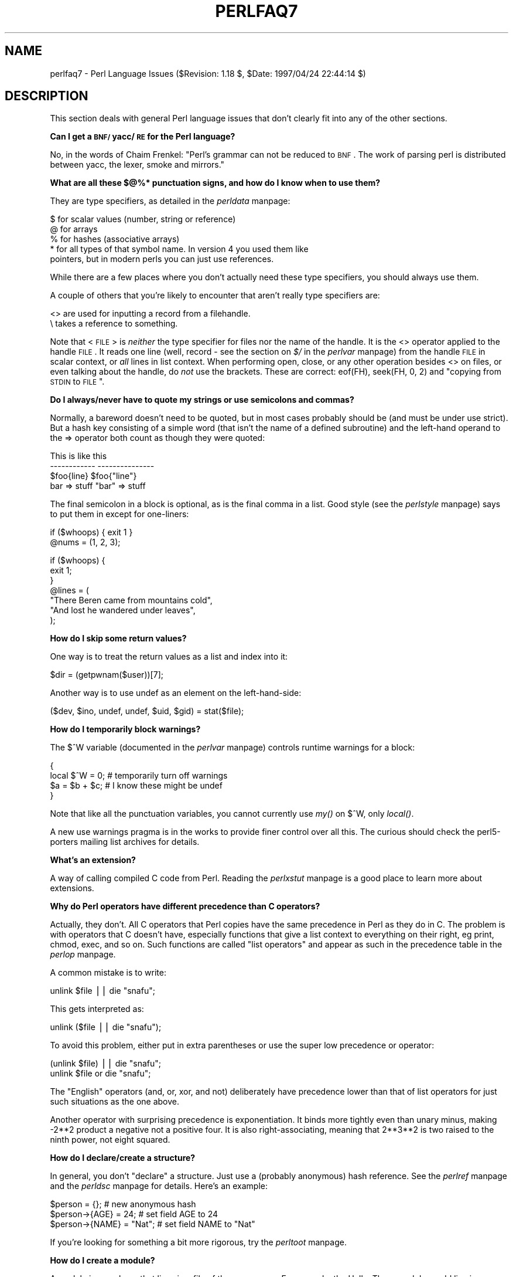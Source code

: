 .rn '' }`
''' $RCSfile$$Revision$$Date$
'''
''' $Log$
'''
.de Sh
.br
.if t .Sp
.ne 5
.PP
\fB\\$1\fR
.PP
..
.de Sp
.if t .sp .5v
.if n .sp
..
.de Ip
.br
.ie \\n(.$>=3 .ne \\$3
.el .ne 3
.IP "\\$1" \\$2
..
.de Vb
.ft CW
.nf
.ne \\$1
..
.de Ve
.ft R

.fi
..
'''
'''
'''     Set up \*(-- to give an unbreakable dash;
'''     string Tr holds user defined translation string.
'''     Bell System Logo is used as a dummy character.
'''
.tr \(*W-|\(bv\*(Tr
.ie n \{\
.ds -- \(*W-
.ds PI pi
.if (\n(.H=4u)&(1m=24u) .ds -- \(*W\h'-12u'\(*W\h'-12u'-\" diablo 10 pitch
.if (\n(.H=4u)&(1m=20u) .ds -- \(*W\h'-12u'\(*W\h'-8u'-\" diablo 12 pitch
.ds L" ""
.ds R" ""
'''   \*(M", \*(S", \*(N" and \*(T" are the equivalent of
'''   \*(L" and \*(R", except that they are used on ".xx" lines,
'''   such as .IP and .SH, which do another additional levels of
'''   double-quote interpretation
.ds M" """
.ds S" """
.ds N" """""
.ds T" """""
.ds L' '
.ds R' '
.ds M' '
.ds S' '
.ds N' '
.ds T' '
'br\}
.el\{\
.ds -- \(em\|
.tr \*(Tr
.ds L" ``
.ds R" ''
.ds M" ``
.ds S" ''
.ds N" ``
.ds T" ''
.ds L' `
.ds R' '
.ds M' `
.ds S' '
.ds N' `
.ds T' '
.ds PI \(*p
'br\}
.\"	If the F register is turned on, we'll generate
.\"	index entries out stderr for the following things:
.\"		TH	Title 
.\"		SH	Header
.\"		Sh	Subsection 
.\"		Ip	Item
.\"		X<>	Xref  (embedded
.\"	Of course, you have to process the output yourself
.\"	in some meaninful fashion.
.if \nF \{
.de IX
.tm Index:\\$1\t\\n%\t"\\$2"
..
.nr % 0
.rr F
.\}
.TH PERLFAQ7 1 "perl 5.004, patch 55" "25/Nov/97" "Perl Programmers Reference Guide"
.UC
.if n .hy 0
.if n .na
.ds C+ C\v'-.1v'\h'-1p'\s-2+\h'-1p'+\s0\v'.1v'\h'-1p'
.de CQ          \" put $1 in typewriter font
.ft CW
'if n "\c
'if t \\&\\$1\c
'if n \\&\\$1\c
'if n \&"
\\&\\$2 \\$3 \\$4 \\$5 \\$6 \\$7
'.ft R
..
.\" @(#)ms.acc 1.5 88/02/08 SMI; from UCB 4.2
.	\" AM - accent mark definitions
.bd B 3
.	\" fudge factors for nroff and troff
.if n \{\
.	ds #H 0
.	ds #V .8m
.	ds #F .3m
.	ds #[ \f1
.	ds #] \fP
.\}
.if t \{\
.	ds #H ((1u-(\\\\n(.fu%2u))*.13m)
.	ds #V .6m
.	ds #F 0
.	ds #[ \&
.	ds #] \&
.\}
.	\" simple accents for nroff and troff
.if n \{\
.	ds ' \&
.	ds ` \&
.	ds ^ \&
.	ds , \&
.	ds ~ ~
.	ds ? ?
.	ds ! !
.	ds /
.	ds q
.\}
.if t \{\
.	ds ' \\k:\h'-(\\n(.wu*8/10-\*(#H)'\'\h"|\\n:u"
.	ds ` \\k:\h'-(\\n(.wu*8/10-\*(#H)'\`\h'|\\n:u'
.	ds ^ \\k:\h'-(\\n(.wu*10/11-\*(#H)'^\h'|\\n:u'
.	ds , \\k:\h'-(\\n(.wu*8/10)',\h'|\\n:u'
.	ds ~ \\k:\h'-(\\n(.wu-\*(#H-.1m)'~\h'|\\n:u'
.	ds ? \s-2c\h'-\w'c'u*7/10'\u\h'\*(#H'\zi\d\s+2\h'\w'c'u*8/10'
.	ds ! \s-2\(or\s+2\h'-\w'\(or'u'\v'-.8m'.\v'.8m'
.	ds / \\k:\h'-(\\n(.wu*8/10-\*(#H)'\z\(sl\h'|\\n:u'
.	ds q o\h'-\w'o'u*8/10'\s-4\v'.4m'\z\(*i\v'-.4m'\s+4\h'\w'o'u*8/10'
.\}
.	\" troff and (daisy-wheel) nroff accents
.ds : \\k:\h'-(\\n(.wu*8/10-\*(#H+.1m+\*(#F)'\v'-\*(#V'\z.\h'.2m+\*(#F'.\h'|\\n:u'\v'\*(#V'
.ds 8 \h'\*(#H'\(*b\h'-\*(#H'
.ds v \\k:\h'-(\\n(.wu*9/10-\*(#H)'\v'-\*(#V'\*(#[\s-4v\s0\v'\*(#V'\h'|\\n:u'\*(#]
.ds _ \\k:\h'-(\\n(.wu*9/10-\*(#H+(\*(#F*2/3))'\v'-.4m'\z\(hy\v'.4m'\h'|\\n:u'
.ds . \\k:\h'-(\\n(.wu*8/10)'\v'\*(#V*4/10'\z.\v'-\*(#V*4/10'\h'|\\n:u'
.ds 3 \*(#[\v'.2m'\s-2\&3\s0\v'-.2m'\*(#]
.ds o \\k:\h'-(\\n(.wu+\w'\(de'u-\*(#H)/2u'\v'-.3n'\*(#[\z\(de\v'.3n'\h'|\\n:u'\*(#]
.ds d- \h'\*(#H'\(pd\h'-\w'~'u'\v'-.25m'\f2\(hy\fP\v'.25m'\h'-\*(#H'
.ds D- D\\k:\h'-\w'D'u'\v'-.11m'\z\(hy\v'.11m'\h'|\\n:u'
.ds th \*(#[\v'.3m'\s+1I\s-1\v'-.3m'\h'-(\w'I'u*2/3)'\s-1o\s+1\*(#]
.ds Th \*(#[\s+2I\s-2\h'-\w'I'u*3/5'\v'-.3m'o\v'.3m'\*(#]
.ds ae a\h'-(\w'a'u*4/10)'e
.ds Ae A\h'-(\w'A'u*4/10)'E
.ds oe o\h'-(\w'o'u*4/10)'e
.ds Oe O\h'-(\w'O'u*4/10)'E
.	\" corrections for vroff
.if v .ds ~ \\k:\h'-(\\n(.wu*9/10-\*(#H)'\s-2\u~\d\s+2\h'|\\n:u'
.if v .ds ^ \\k:\h'-(\\n(.wu*10/11-\*(#H)'\v'-.4m'^\v'.4m'\h'|\\n:u'
.	\" for low resolution devices (crt and lpr)
.if \n(.H>23 .if \n(.V>19 \
\{\
.	ds : e
.	ds 8 ss
.	ds v \h'-1'\o'\(aa\(ga'
.	ds _ \h'-1'^
.	ds . \h'-1'.
.	ds 3 3
.	ds o a
.	ds d- d\h'-1'\(ga
.	ds D- D\h'-1'\(hy
.	ds th \o'bp'
.	ds Th \o'LP'
.	ds ae ae
.	ds Ae AE
.	ds oe oe
.	ds Oe OE
.\}
.rm #[ #] #H #V #F C
.SH "NAME"
perlfaq7 \- Perl Language Issues ($Revision: 1.18 $, \f(CW$Date:\fR 1997/04/24 22:44:14 $)
.SH "DESCRIPTION"
This section deals with general Perl language issues that don't
clearly fit into any of the other sections.
.Sh "Can I get a \s-1BNF/\s0yacc/\s-1RE\s0 for the Perl language?"
No, in the words of Chaim Frenkel: \*(L"Perl's grammar can not be reduced
to \s-1BNF\s0.  The work of parsing perl is distributed between yacc, the
lexer, smoke and mirrors.\*(R"
.Sh "What are all these $@%* punctuation signs, and how do I know when to use them?"
They are type specifiers, as detailed in the \fIperldata\fR manpage:
.PP
.Vb 5
\&    $ for scalar values (number, string or reference)
\&    @ for arrays
\&    % for hashes (associative arrays)
\&    * for all types of that symbol name.  In version 4 you used them like
\&      pointers, but in modern perls you can just use references.
.Ve
While there are a few places where you don't actually need these type
specifiers, you should always use them.
.PP
A couple of others that you're likely to encounter that aren't
really type specifiers are:
.PP
.Vb 2
\&    <> are used for inputting a record from a filehandle.
\&    \e  takes a reference to something.
.Ve
Note that <\s-1FILE\s0> is \fIneither\fR the type specifier for files
nor the name of the handle.  It is the \f(CW<>\fR operator applied
to the handle \s-1FILE\s0.  It reads one line (well, record \- see
the section on \fI$/\fR in the \fIperlvar\fR manpage) from the handle \s-1FILE\s0 in scalar context, or \fIall\fR lines
in list context.  When performing open, close, or any other operation
besides \f(CW<>\fR on files, or even talking about the handle, do
\fInot\fR use the brackets.  These are correct: \f(CWeof(FH)\fR, \f(CWseek(FH, 0,
2)\fR and \*(L"copying from \s-1STDIN\s0 to \s-1FILE\s0\*(R".
.Sh "Do I always/never have to quote my strings or use semicolons and commas?"
Normally, a bareword doesn't need to be quoted, but in most cases
probably should be (and must be under \f(CWuse strict\fR).  But a hash key
consisting of a simple word (that isn't the name of a defined
subroutine) and the left-hand operand to the \f(CW=>\fR operator both
count as though they were quoted:
.PP
.Vb 4
\&    This                    is like this
\&    ------------            ---------------
\&    $foo{line}              $foo{"line"}
\&    bar => stuff            "bar" => stuff
.Ve
The final semicolon in a block is optional, as is the final comma in a
list.  Good style (see the \fIperlstyle\fR manpage) says to put them in except for
one-liners:
.PP
.Vb 2
\&    if ($whoops) { exit 1 }
\&    @nums = (1, 2, 3);
.Ve
.Vb 7
\&    if ($whoops) {
\&        exit 1;
\&    }
\&    @lines = (
\&        "There Beren came from mountains cold",
\&        "And lost he wandered under leaves",
\&    );
.Ve
.Sh "How do I skip some return values?"
One way is to treat the return values as a list and index into it:
.PP
.Vb 1
\&        $dir = (getpwnam($user))[7];
.Ve
Another way is to use undef as an element on the left-hand-side:
.PP
.Vb 1
\&    ($dev, $ino, undef, undef, $uid, $gid) = stat($file);
.Ve
.Sh "How do I temporarily block warnings?"
The \f(CW$^W\fR variable (documented in the \fIperlvar\fR manpage) controls
runtime warnings for a block:
.PP
.Vb 4
\&    {
\&        local $^W = 0;        # temporarily turn off warnings
\&        $a = $b + $c;         # I know these might be undef
\&    }
.Ve
Note that like all the punctuation variables, you cannot currently
use \fImy()\fR on \f(CW$^W\fR, only \fIlocal()\fR.
.PP
A new \f(CWuse warnings\fR pragma is in the works to provide finer control
over all this.  The curious should check the perl5-porters mailing list
archives for details.
.Sh "What's an extension?"
A way of calling compiled C code from Perl.  Reading the \fIperlxstut\fR manpage
is a good place to learn more about extensions.
.Sh "Why do Perl operators have different precedence than C operators?"
Actually, they don't.  All C operators that Perl copies have the same
precedence in Perl as they do in C.  The problem is with operators that C
doesn't have, especially functions that give a list context to everything
on their right, eg print, chmod, exec, and so on.  Such functions are
called \*(L"list operators\*(R" and appear as such in the precedence table in
the \fIperlop\fR manpage.
.PP
A common mistake is to write:
.PP
.Vb 1
\&    unlink $file || die "snafu";
.Ve
This gets interpreted as:
.PP
.Vb 1
\&    unlink ($file || die "snafu");
.Ve
To avoid this problem, either put in extra parentheses or use the
super low precedence \f(CWor\fR operator:
.PP
.Vb 2
\&    (unlink $file) || die "snafu";
\&    unlink $file or die "snafu";
.Ve
The \*(L"English\*(R" operators (\f(CWand\fR, \f(CWor\fR, \f(CWxor\fR, and \f(CWnot\fR)
deliberately have precedence lower than that of list operators for
just such situations as the one above.
.PP
Another operator with surprising precedence is exponentiation.  It
binds more tightly even than unary minus, making \f(CW-2**2\fR product a
negative not a positive four.  It is also right-associating, meaning
that \f(CW2**3**2\fR is two raised to the ninth power, not eight squared.
.Sh "How do I declare/create a structure?"
In general, you don't \*(L"declare\*(R" a structure.  Just use a (probably
anonymous) hash reference.  See the \fIperlref\fR manpage and the \fIperldsc\fR manpage for details.
Here's an example:
.PP
.Vb 3
\&    $person = {};                   # new anonymous hash
\&    $person->{AGE}  = 24;           # set field AGE to 24
\&    $person->{NAME} = "Nat";        # set field NAME to "Nat"
.Ve
If you're looking for something a bit more rigorous, try the \fIperltoot\fR manpage.
.Sh "How do I create a module?"
A module is a package that lives in a file of the same name.  For
example, the Hello::There module would live in Hello/There.pm.  For
details, read the \fIperlmod\fR manpage.  You'll also find the \fIExporter\fR manpage helpful.  If
you're writing a C or mixed-language module with both C and Perl, then
you should study the \fIperlxstut\fR manpage.
.PP
Here's a convenient template you might wish you use when starting your
own module.  Make sure to change the names appropriately.
.PP
.Vb 1
\&    package Some::Module;  # assumes Some/Module.pm
.Ve
.Vb 1
\&    use strict;
.Ve
.Vb 3
\&    BEGIN {
\&        use Exporter   ();
\&        use vars       qw($VERSION @ISA @EXPORT @EXPORT_OK %EXPORT_TAGS);
.Ve
.Vb 2
\&        ## set the version for version checking; uncomment to use
\&        ## $VERSION     = 1.00;
.Ve
.Vb 3
\&        # if using RCS/CVS, this next line may be preferred,
\&        # but beware two-digit versions.
\&        $VERSION = do{my@r=q$Revision: 1.18 $=~/\ed+/g;sprintf '%d.'.'%02d'x$#r,@r};
.Ve
.Vb 3
\&        @ISA         = qw(Exporter);
\&        @EXPORT      = qw(&func1 &func2 &func3);
\&        %EXPORT_TAGS = ( );     # eg: TAG => [ qw!name1 name2! ],
.Ve
.Vb 5
\&        # your exported package globals go here,
\&        # as well as any optionally exported functions
\&        @EXPORT_OK   = qw($Var1 %Hashit);
\&    }
\&    use vars      @EXPORT_OK;
.Ve
.Vb 2
\&    # non-exported package globals go here
\&    use vars      qw( @more $stuff );
.Ve
.Vb 3
\&    # initialize package globals, first exported ones
\&    $Var1   = '';
\&    %Hashit = ();
.Ve
.Vb 3
\&    # then the others (which are still accessible as $Some::Module::stuff)
\&    $stuff  = '';
\&    @more   = ();
.Ve
.Vb 2
\&    # all file-scoped lexicals must be created before
\&    # the functions below that use them.
.Ve
.Vb 3
\&    # file-private lexicals go here
\&    my $priv_var    = '';
\&    my %secret_hash = ();
.Ve
.Vb 5
\&    # here's a file-private function as a closure,
\&    # callable as &$priv_func;  it cannot be prototyped.
\&    my $priv_func = sub {
\&        # stuff goes here.
\&    };
.Ve
.Vb 5
\&    # make all your functions, whether exported or not;
\&    # remember to put something interesting in the {} stubs
\&    sub func1      {}    # no prototype
\&    sub func2()    {}    # proto'd void
\&    sub func3($$)  {}    # proto'd to 2 scalars
.Ve
.Vb 2
\&    # this one isn't exported, but could be called!
\&    sub func4(\e%)  {}    # proto'd to 1 hash ref
.Ve
.Vb 1
\&    END { }       # module clean-up code here (global destructor)
.Ve
.Vb 1
\&    1;            # modules must return true
.Ve
.Sh "How do I create a class?"
See the \fIperltoot\fR manpage for an introduction to classes and objects, as well as
the \fIperlobj\fR manpage and the \fIperlbot\fR manpage.
.Sh "How can I tell if a variable is tainted?"
See the section on \fILaundering and Detecting Tainted Data\fR in the \fIperlsec\fR manpage.  Here's an
example (which doesn't use any system calls, because the \fIkill()\fR
is given no processes to signal):
.PP
.Vb 3
\&    sub is_tainted {
\&        return ! eval { join('',@_), kill 0; 1; };
\&    }
.Ve
This is not \f(CW-w\fR clean, however.  There is no \f(CW-w\fR clean way to
detect taintedness \- take this as a hint that you should untaint
all possibly-tainted data.
.Sh "What's a closure?"
Closures are documented in the \fIperlref\fR manpage.
.PP
\fIClosure\fR is a computer science term with a precise but
hard-to-explain meaning. Closures are implemented in Perl as anonymous
subroutines with lasting references to lexical variables outside their
own scopes.  These lexicals magically refer to the variables that were
around when the subroutine was defined (deep binding).
.PP
Closures make sense in any programming language where you can have the
return value of a function be itself a function, as you can in Perl.
Note that some languages provide anonymous functions but are not
capable of providing proper closures; the Python language, for
example.  For more information on closures, check out any textbook on
functional programming.  Scheme is a language that not only supports
but encourages closures.
.PP
Here's a classic function-generating function:
.PP
.Vb 3
\&    sub add_function_generator {
\&      return sub { shift + shift };
\&    }
.Ve
.Vb 2
\&    $add_sub = add_function_generator();
\&    $sum = &$add_sub(4,5);                # $sum is 9 now.
.Ve
The closure works as a \fIfunction template\fR with some customization
slots left out to be filled later.  The anonymous subroutine returned
by \fIadd_function_generator()\fR isn't technically a closure because it
refers to no lexicals outside its own scope.
.PP
Contrast this with the following \fImake_adder()\fR function, in which the
returned anonymous function contains a reference to a lexical variable
outside the scope of that function itself.  Such a reference requires
that Perl return a proper closure, thus locking in for all time the
value that the lexical had when the function was created.
.PP
.Vb 4
\&    sub make_adder {
\&        my $addpiece = shift;
\&        return sub { shift + $addpiece };
\&    }
.Ve
.Vb 2
\&    $f1 = make_adder(20);
\&    $f2 = make_adder(555);
.Ve
Now \f(CW&$f1($n)\fR is always 20 plus whatever \f(CW$n\fR you pass in, whereas
\f(CW&$f2($n)\fR is always 555 plus whatever \f(CW$n\fR you pass in.  The \f(CW$addpiece\fR
in the closure sticks around.
.PP
Closures are often used for less esoteric purposes.  For example, when
you want to pass in a bit of code into a function:
.PP
.Vb 2
\&    my $line;
\&    timeout( 30, sub { $line = <STDIN> } );
.Ve
If the code to execute had been passed in as a string, \f(CW'$line =
<STDIN>'\fR, there would have been no way for the hypothetical
\fItimeout()\fR function to access the lexical variable \f(CW$line\fR back in its
caller's scope.
.Sh "What is variable suicide and how can I prevent it?"
Variable suicide is when you (temporarily or permanently) lose the
value of a variable.  It is caused by scoping through \fImy()\fR and \fIlocal()\fR
interacting with either closures or aliased \fIforeach()\fR interator
variables and subroutine arguments.  It used to be easy to
inadvertently lose a variable's value this way, but now it's much
harder.  Take this code:
.PP
.Vb 6
\&    my $f = "foo";
\&    sub T {
\&      while ($i++ < 3) { my $f = $f; $f .= "bar"; print $f, "\en" }
\&    }
\&    T;
\&    print "Finally $f\en";
.Ve
The \f(CW$f\fR that has \*(L"bar\*(R" added to it three times should be a new \f(CW$f\fR
(\f(CWmy $f\fR should create a new local variable each time through the
loop).  It isn't, however.  This is a bug, and will be fixed.
.Sh "How can I pass/return a {Function, FileHandle, Array, Hash, Method, Regexp}?"
With the exception of regexps, you need to pass references to these
objects.  See the section on \fIPass by Reference\fR in the \fIperlsub\fR manpage for this particular
question, and the \fIperlref\fR manpage for information on references.
.Ip "Passing Variables and Functions" 4
Regular variables and functions are quite easy: just pass in a
reference to an existing or anonymous variable or function:
.Sp
.Vb 1
\&    func( \e$some_scalar );
.Ve
.Vb 2
\&    func( \e$some_array );
\&    func( [ 1 .. 10 ]   );
.Ve
.Vb 2
\&    func( \e%some_hash   );
\&    func( { this => 10, that => 20 }   );
.Ve
.Vb 2
\&    func( \e&some_func   );
\&    func( sub { $_[0] ** $_[1] }   );
.Ve
.Ip "Passing Filehandles" 4
To create filehandles you can pass to subroutines, you can use \f(CW*FH\fR
or \f(CW\e*FH\fR notation ("typeglobs\*(R" \- see the \fIperldata\fR manpage for more information),
or create filehandles dynamically using the old FileHandle or the new
\s-1IO::\s0File modules, both part of the standard Perl distribution.
.Sp
.Vb 5
\&    use Fcntl;
\&    use IO::File;
\&    my $fh = new IO::File $filename, O_WRONLY|O_APPEND;
\&                or die "Can't append to $filename: $!";
\&    func($fh);
.Ve
.Ip "Passing Regexps" 4
To pass regexps around, you'll need to either use one of the highly
experimental regular expression modules from \s-1CPAN\s0 (Nick Ing-Simmons's
Regexp or Ilya Zakharevich's Devel::Regexp), pass around strings
and use an exception-trapping eval, or else be be very, very clever.
Here's an example of how to pass in a string to be regexp compared:
.Sp
.Vb 6
\&    sub compare($$) {
\&        my ($val1, $regexp) = @_;
\&        my $retval = eval { $val =~ /$regexp/ };
\&        die if $@;
\&        return $retval;
\&    }
.Ve
.Vb 1
\&    $match = compare("old McDonald", q/d.*D/);
.Ve
Make sure you never say something like this:
.Sp
.Vb 1
\&    return eval "\e$val =~ /$regexp/";   # WRONG
.Ve
or someone can sneak shell escapes into the regexp due to the double
interpolation of the eval and the double-quoted string.  For example:
.Sp
.Vb 1
\&    $pattern_of_evil = 'danger ${ system("rm -rf * &") } danger';
.Ve
.Vb 1
\&    eval "\e$string =~ /$pattern_of_evil/";
.Ve
Those preferring to be very, very clever might see the O'Reilly book,
\fIMastering Regular Expressions\fR, by Jeffrey Friedl.  Page 273's
\fIBuild_MatchMany_Function()\fR is particularly interesting.  A complete
citation of this book is given in the \fIperlfaq2\fR manpage.
.Ip "Passing Methods" 4
To pass an object method into a subroutine, you can do this:
.Sp
.Vb 7
\&    call_a_lot(10, $some_obj, "methname")
\&    sub call_a_lot {
\&        my ($count, $widget, $trick) = @_;
\&        for (my $i = 0; $i < $count; $i++) {
\&            $widget->$trick();
\&        }
\&    }
.Ve
or you can use a closure to bundle up the object and its method call
and arguments:
.Sp
.Vb 6
\&    my $whatnot =  sub { $some_obj->obfuscate(@args) };
\&    func($whatnot);
\&    sub func {
\&        my $code = shift;
\&        &$code();
\&    }
.Ve
You could also investigate the \fIcan()\fR method in the \s-1UNIVERSAL\s0 class
(part of the standard perl distribution).
.Sh "How do I create a static variable?"
As with most things in Perl, \s-1TMTOWTDI\s0.  What is a \*(L"static variable\*(R" in
other languages could be either a function-private variable (visible
only within a single function, retaining its value between calls to
that function), or a file-private variable (visible only to functions
within the file it was declared in) in Perl.
.PP
Here's code to implement a function-private variable:
.PP
.Vb 5
\&    BEGIN {
\&        my $counter = 42;
\&        sub prev_counter { return --$counter }
\&        sub next_counter { return $counter++ }
\&    }
.Ve
Now \fIprev_counter()\fR and \fInext_counter()\fR share a private variable \f(CW$counter\fR
that was initialized at compile time.
.PP
To declare a file-private variable, you'll still use a \fImy()\fR, putting
it at the outer scope level at the top of the file.  Assume this is in
file Pax.pm:
.PP
.Vb 2
\&    package Pax;
\&    my $started = scalar(localtime(time()));
.Ve
.Vb 1
\&    sub begun { return $started }
.Ve
When \f(CWuse Pax\fR or \f(CWrequire Pax\fR loads this module, the variable will
be initialized.  It won't get garbage-collected the way most variables
going out of scope do, because the \fIbegun()\fR function cares about it,
but no one else can get it.  It is not called \f(CW$Pax::started\fR because
its scope is unrelated to the package.  It's scoped to the file.  You
could conceivably have several packages in that same file all
accessing the same private variable, but another file with the same
package couldn't get to it.
.Sh "What's the difference between dynamic and lexical (static) scoping?  Between \fIlocal()\fR and \fImy()\fR?"
\f(CWlocal($x)\fR saves away the old value of the global variable \f(CW$x\fR,
and assigns a new value for the duration of the subroutine, \fIwhich is
visible in other functions called from that subroutine\fR.  This is done
at run-time, so is called dynamic scoping.  \fIlocal()\fR always affects global
variables, also called package variables or dynamic variables.
.PP
\f(CWmy($x)\fR creates a new variable that is only visible in the current
subroutine.  This is done at compile-time, so is called lexical or
static scoping.  \fImy()\fR always affects private variables, also called
lexical variables or (improperly) \fIstatic\fR\|(ly scoped) variables.
.PP
For instance:
.PP
.Vb 3
\&    sub visible {
\&        print "var has value $var\en";
\&    }
.Ve
.Vb 4
\&    sub dynamic {
\&        local $var = 'local';   # new temporary value for the still-global
\&        visible();              #   variable called $var
\&    }
.Ve
.Vb 4
\&    sub lexical {
\&        my $var = 'private';    # new private variable, $var
\&        visible();              # (invisible outside of sub scope)
\&    }
.Ve
.Vb 1
\&    $var = 'global';
.Ve
.Vb 3
\&    visible();                  # prints global
\&    dynamic();                  # prints local
\&    lexical();                  # prints global
.Ve
Notice how at no point does the value \*(L"private\*(R" get printed.  That's
because \f(CW$var\fR only has that value within the block of the \fIlexical()\fR
function, and it is hidden from called subroutine.
.PP
In summary, \fIlocal()\fR doesn't make what you think of as private, local
variables.  It gives a global variable a temporary value.  \fImy()\fR is
what you're looking for if you want private variables.
.PP
See also the \fIperlsub\fR manpage, which explains this all in more detail.
.Sh "How can I access a dynamic variable while a similarly named lexical is in scope?"
You can do this via symbolic references, provided you haven't set
\f(CWuse strict "refs"\fR.  So instead of \f(CW$var\fR, use \f(CW${'var'}\fR.
.PP
.Vb 2
\&    local $var = "global";
\&    my    $var = "lexical";
.Ve
.Vb 1
\&    print "lexical is $var\en";
.Ve
.Vb 2
\&    no strict 'refs';
\&    print "global  is ${'var'}\en";
.Ve
If you know your package, you can just mention it explicitly, as in
\f(CW$Some_Pack::var\fR.  Note that the notation \f(CW$::var\fR is \fInot\fR the dynamic
\f(CW$var\fR in the current package, but rather the one in the \f(CWmain\fR
package, as though you had written \f(CW$main::var\fR.  Specifying the package
directly makes you hard-code its name, but it executes faster and
avoids running afoul of \f(CWuse strict "refs"\fR.
.Sh "What's the difference between deep and shallow binding?"
In deep binding, lexical variables mentioned in anonymous subroutines
are the same ones that were in scope when the subroutine was created.
In shallow binding, they are whichever variables with the same names
happen to be in scope when the subroutine is called.  Perl always uses
deep binding of lexical variables (i.e., those created with \fImy()\fR).
However, dynamic variables (aka global, local, or package variables)
are effectively shallowly bound.  Consider this just one more reason
not to use them.  See the answer to the section on \fIWhat's a closure?\fR.
.Sh "Why doesn't \*(M"\fIlocal\fR\|($foo) = <\s-1FILE\s0>;\*(S" work right?"
\f(CWlocal()\fR gives list context to the right hand side of \f(CW=\fR.  The
<\s-1FH\s0> read operation, like so many of Perl's functions and
operators, can tell which context it was called in and behaves
appropriately.  In general, the \fIscalar()\fR function can help.  This
function does nothing to the data itself (contrary to popular myth)
but rather tells its argument to behave in whatever its scalar fashion
is.  If that function doesn't have a defined scalar behavior, this of
course doesn't help you (such as with \fIsort()\fR).
.PP
To enforce scalar context in this particular case, however, you need
merely omit the parentheses:
.PP
.Vb 3
\&    local($foo) = <FILE>;           # WRONG
\&    local($foo) = scalar(<FILE>);   # ok
\&    local $foo  = <FILE>;           # right
.Ve
You should probably be using lexical variables anyway, although the
issue is the same here:
.PP
.Vb 2
\&    my($foo) = <FILE>;  # WRONG
\&    my $foo  = <FILE>;  # right
.Ve
.Sh "How do I redefine a builtin function, operator, or method?"
Why do you want to do that? :\-)
.PP
If you want to override a predefined function, such as \fIopen()\fR,
then you'll have to import the new definition from a different
module.  See the section on \fIOverriding Builtin Functions\fR in the \fIperlsub\fR manpage.  There's
also an example in the section on \fIClass::Template\fR in the \fIperltoot\fR manpage.
.PP
If you want to overload a Perl operator, such as \f(CW+\fR or \f(CW**\fR,
then you'll want to use the \f(CWuse overload\fR pragma, documented
in the \fIoverload\fR manpage.
.PP
If you're talking about obscuring method calls in parent classes,
see the section on \fIOverridden Methods\fR in the \fIperltoot\fR manpage.
.Sh "What's the difference between calling a function as &foo and \fIfoo()\fR?"
When you call a function as \f(CW&foo\fR, you allow that function access to
your current \f(CW@_\fR values, and you by-pass prototypes.  That means that
the function doesn't get an empty \f(CW@_\fR, it gets yours!  While not
strictly speaking a bug (it's documented that way in the \fIperlsub\fR manpage), it
would be hard to consider this a feature in most cases.
.PP
When you call your function as \f(CW&foo()\fR, then you do get a new \f(CW@_\fR,
but prototyping is still circumvented.
.PP
Normally, you want to call a function using \f(CWfoo()\fR.  You may only
omit the parentheses if the function is already known to the compiler
because it already saw the definition (\f(CWuse\fR but not \f(CWrequire\fR),
or via a forward reference or \f(CWuse subs\fR declaration.  Even in this
case, you get a clean \f(CW@_\fR without any of the old values leaking through
where they don't belong.
.Sh "How do I create a switch or case statement?"
This is explained in more depth in the the \fIperlsyn\fR manpage.  Briefly, there's
no official case statement, because of the variety of tests possible
in Perl (numeric comparison, string comparison, glob comparison,
regexp matching, overloaded comparisons, ...).  Larry couldn't decide
how best to do this, so he left it out, even though it's been on the
wish list since perl1.
.PP
Here's a simple example of a switch based on pattern matching.  We'll
do a multi-way conditional based on the type of reference stored in
\f(CW$whatchamacallit:\fR
.PP
.Vb 2
\&    SWITCH:
\&      for (ref $whatchamacallit) {
.Ve
.Vb 1
\&        /^$/            && die "not a reference";
.Ve
.Vb 4
\&        /SCALAR/        && do {
\&                                print_scalar($$ref);
\&                                last SWITCH;
\&                        };
.Ve
.Vb 4
\&        /ARRAY/         && do {
\&                                print_array(@$ref);
\&                                last SWITCH;
\&                        };
.Ve
.Vb 4
\&        /HASH/          && do {
\&                                print_hash(%$ref);
\&                                last SWITCH;
\&                        };
.Ve
.Vb 4
\&        /CODE/          && do {
\&                                warn "can't print function ref";
\&                                last SWITCH;
\&                        };
.Ve
.Vb 1
\&        # DEFAULT
.Ve
.Vb 1
\&        warn "User defined type skipped";
.Ve
.Vb 1
\&    }
.Ve
.Sh "How can I catch accesses to undefined variables/functions/methods?"
The \s-1AUTOLOAD\s0 method, discussed in the section on \fIAutoloading\fR in the \fIperlsub\fR manpage and
the section on \fI\s-1AUTOLOAD\s0: Proxy Methods\fR in the \fIperltoot\fR manpage, lets you capture calls to
undefined functions and methods.
.PP
When it comes to undefined variables that would trigger a warning
under \f(CW-w\fR, you can use a handler to trap the pseudo-signal
\f(CW__WARN__\fR like this:
.PP
.Vb 1
\&    $SIG{__WARN__} = sub {
.Ve
.Vb 1
\&        for ( $_[0] ) {
.Ve
.Vb 4
\&            /Use of uninitialized value/  && do {
\&                # promote warning to a fatal
\&                die $_;
\&            };
.Ve
.Vb 1
\&            # other warning cases to catch could go here;
.Ve
.Vb 2
\&            warn $_;
\&        }
.Ve
.Vb 1
\&    };
.Ve
.Sh "Why can't a method included in this same file be found?"
Some possible reasons: your inheritance is getting confused, you've
misspelled the method name, or the object is of the wrong type.  Check
out the \fIperltoot\fR manpage for details on these.  You may also use \f(CWprint
ref($object)\fR to find out the class \f(CW$object\fR was blessed into.
.PP
Another possible reason for problems is because you've used the
indirect object syntax (eg, \f(CWfind Guru "Samy"\fR) on a class name
before Perl has seen that such a package exists.  It's wisest to make
sure your packages are all defined before you start using them, which
will be taken care of if you use the \f(CWuse\fR statement instead of
\f(CWrequire\fR.  If not, make sure to use arrow notation (eg,
\f(CWGuru-\fR\fIfind\fR\|("Samy")>) instead.  Object notation is explained in
the \fIperlobj\fR manpage.
.Sh "How can I find out my current package?"
If you're just a random program, you can do this to find
out what the currently compiled package is:
.PP
.Vb 1
\&    my $packname = ref bless [];
.Ve
But if you're a method and you want to print an error message
that includes the kind of object you were called on (which is
not necessarily the same as the one in which you were compiled):
.PP
.Vb 5
\&    sub amethod {
\&        my $self = shift;
\&        my $class = ref($self) || $self;
\&        warn "called me from a $class object";
\&    }
.Ve
.Sh "How can I comment out a large block of perl code?"
Use embedded \s-1POD\s0 to discard it:
.PP
.Vb 1
\&    # program is here
.Ve
.Vb 2
\&    =for nobody
\&    This paragraph is commented out
.Ve
.Vb 1
\&    # program continues
.Ve
.Vb 1
\&    =begin comment text
.Ve
.Vb 1
\&    all of this stuff
.Ve
.Vb 2
\&    here will be ignored
\&    by everyone
.Ve
.Vb 1
\&    =end comment text
.Ve
.Vb 1
\&    =cut
.Ve
.SH "AUTHOR AND COPYRIGHT"
Copyright (c) 1997 Tom Christiansen and Nathan Torkington.
All rights reserved.  See the \fIperlfaq\fR manpage for distribution information.

.rn }` ''
.IX Title "PERLFAQ7 1"
.IX Name "perlfaq7 - Perl Language Issues ($Revision: 1.18 $, $Date: 1997/04/24 22:44:14 $)"

.IX Header "NAME"

.IX Header "DESCRIPTION"

.IX Subsection "Can I get a \s-1BNF/\s0yacc/\s-1RE\s0 for the Perl language?"

.IX Subsection "What are all these $@%* punctuation signs, and how do I know when to use them?"

.IX Subsection "Do I always/never have to quote my strings or use semicolons and commas?"

.IX Subsection "How do I skip some return values?"

.IX Subsection "How do I temporarily block warnings?"

.IX Subsection "What's an extension?"

.IX Subsection "Why do Perl operators have different precedence than C operators?"

.IX Subsection "How do I declare/create a structure?"

.IX Subsection "How do I create a module?"

.IX Subsection "How do I create a class?"

.IX Subsection "How can I tell if a variable is tainted?"

.IX Subsection "What's a closure?"

.IX Subsection "What is variable suicide and how can I prevent it?"

.IX Subsection "How can I pass/return a {Function, FileHandle, Array, Hash, Method, Regexp}?"

.IX Item "Passing Variables and Functions"

.IX Item "Passing Filehandles"

.IX Item "Passing Regexps"

.IX Item "Passing Methods"

.IX Subsection "How do I create a static variable?"

.IX Subsection "What's the difference between dynamic and lexical (static) scoping?  Between \fIlocal()\fR and \fImy()\fR?"

.IX Subsection "How can I access a dynamic variable while a similarly named lexical is in scope?"

.IX Subsection "What's the difference between deep and shallow binding?"

.IX Subsection "Why doesn't \*(M"\fIlocal\fR\|($foo) = <\s-1FILE\s0>;\*(S" work right?"

.IX Subsection "How do I redefine a builtin function, operator, or method?"

.IX Subsection "What's the difference between calling a function as &foo and \fIfoo()\fR?"

.IX Subsection "How do I create a switch or case statement?"

.IX Subsection "How can I catch accesses to undefined variables/functions/methods?"

.IX Subsection "Why can't a method included in this same file be found?"

.IX Subsection "How can I find out my current package?"

.IX Subsection "How can I comment out a large block of perl code?"

.IX Header "AUTHOR AND COPYRIGHT"

